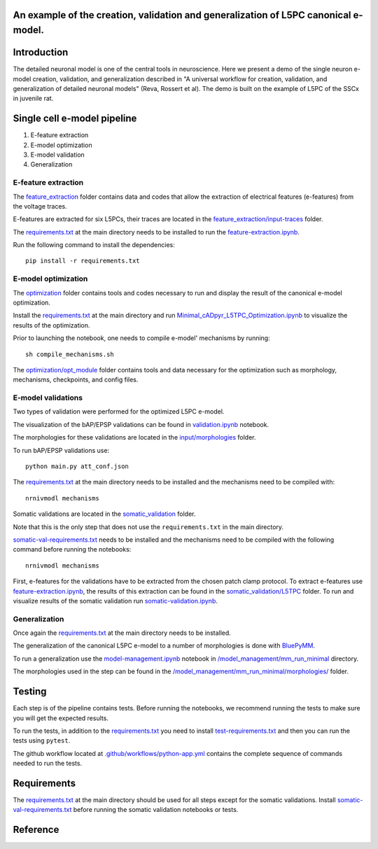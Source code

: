 An example of the creation, validation and generalization of L5PC canonical e-model. 
-----------------------

|build| |black|

Introduction
---------

The detailed neuronal model is one of the central tools in neuroscience. Here we present a demo of the single neuron e-model creation, validation, and generalization described in "A universal workflow for creation, validation, and generalization of detailed neuronal models" (Reva, Rossert et al). The demo is built on the example of L5PC of the SSCx in juvenile rat. 

Single cell e-model pipeline
---------
1. E-feature extraction
2. E-model optimization
3. E-model validation
4. Generalization

E-feature extraction
________
The `feature_extraction <https://github.com/BlueBrain/SSCxEModelExamples/tree/main/feature_extraction>`_ folder contains data and codes that allow the extraction of electrical features (e-features) from the voltage traces.

E-features are extracted for six L5PCs, their traces are located in the `feature_extraction/input-traces <https://github.com/BlueBrain/SSCxEModelExamples/tree/main/feature_extraction/input-traces>`_ folder.

The `requirements.txt <https://github.com/BlueBrain/SSCxEModelExamples/blob/main/requirements.txt>`_ at the main directory needs to be installed to run the `feature-extraction.ipynb <https://github.com/BlueBrain/SSCxEModelExamples/blob/main/feature_extraction/feature-extraction.ipynb>`_.

Run the following command to install the dependencies::

    pip install -r requirements.txt

E-model optimization
________

The `optimization <https://github.com/BlueBrain/SSCxEModelExamples/tree/main/optimization>`_ folder contains tools and codes necessary to run and display the result of the canonical e-model optimization.

Install the `requirements.txt <https://github.com/BlueBrain/SSCxEModelExamples/blob/main/requirements.txt>`_ at the main directory and run `Minimal_cADpyr_L5TPC_Optimization.ipynb <https://github.com/BlueBrain/SSCxEModelExamples/blob/main/optimization/Minimal_cADpyr_L5TPC_Optimization.ipynb>`_ to visualize the results of the optimization.

Prior to launching the notebook, one needs to compile e-model' mechanisms by running::

    sh compile_mechanisms.sh

The `optimization/opt_module <https://github.com/BlueBrain/SSCxEModelExamples/tree/main/optimization/opt_module>`_ folder contains tools and data necessary for the optimization such as morphology, mechanisms, checkpoints, and config files.

E-model validations
_________
Two types of validation were performed for the optimized L5PC e-model.

The visualization of the bAP/EPSP validations can be found in `validation.ipynb <https://github.com/BlueBrain/SSCxEModelExamples/blob/main/validation/validation.ipynb>`_ notebook.

The morphologies for these validations are located in the `input/morphologies <https://github.com/BlueBrain/SSCxEModelExamples/tree/main/validation/input/morphologies>`_ folder.

To run bAP/EPSP validations use:: 

  python main.py att_conf.json

The `requirements.txt <https://github.com/BlueBrain/SSCxEModelExamples/blob/main/requirements.txt>`_ at the main directory needs to be installed and the mechanisms need to be compiled with::

  nrnivmodl mechanisms

Somatic validations are located in the `somatic_validation <https://github.com/BlueBrain/SSCxEModelExamples/tree/main/somatic_validation>`_ folder.

Note that this is the only step that does not use the ``requirements.txt`` in the main directory.

`somatic-val-requirements.txt <https://github.com/BlueBrain/SSCxEModelExamples/blob/main/somatic_validation/somatic-val-requirements.txt>`_ needs to be installed and the mechanisms need to be compiled with the following command before running the notebooks:: 

  nrnivmodl mechanisms 
  
First, e-features for the validations have to be extracted from the chosen patch clamp protocol. To extract e-features use `feature-extraction.ipynb <https://github.com/BlueBrain/SSCxEModelExamples/blob/main/somatic_validation/feature-extraction.ipynb>`_, the results of this extraction can be found in the `somatic_validation/L5TPC <https://github.com/BlueBrain/SSCxEModelExamples/tree/main/somatic_validation/L5TPC>`_ folder. To run and visualize results of the somatic validation run `somatic-validation.ipynb <https://github.com/BlueBrain/SSCxEModelExamples/blob/main/somatic_validation/somatic-validation.ipynb>`_.

Generalization
______________

Once again the `requirements.txt <https://github.com/BlueBrain/SSCxEModelExamples/blob/main/requirements.txt>`_ at the main directory needs to be installed.

The generalization of the canonical L5PC e-model to a number of morphologies is done with `BluePyMM <https://github.com/BlueBrain/BluePyMM>`_.

To run a generalization use the `model-management.ipynb <https://github.com/BlueBrain/SSCxEModelExamples/blob/main/model_management/mm_run_minimal/model-management.ipynb>`_ notebook in `/model_management/mm_run_minimal <https://github.com/BlueBrain/SSCxEModelExamples/tree/main/model_management/mm_run_minimal>`_ directory.

The morphologies used in the step can be found in the `/model_management/mm_run_minimal/morphologies/ <https://github.com/BlueBrain/SSCxEModelExamples/tree/main/model_management/mm_run_minimal/morphologies>`_ folder.


Testing
---------

Each step is of the pipeline contains tests.
Before running the notebooks, we recommend running the tests to make sure you will get the expected results.

To run the tests, in addition to the `requirements.txt <https://github.com/BlueBrain/SSCxEModelExamples/blob/main/requirements.txt>`_ you need to install `test-requirements.txt <https://github.com/BlueBrain/SSCxEModelExamples/blob/main/test-requirements.txt>`_ and then you can run the tests using ``pytest``.

The github workflow located at `.github/workflows/python-app.yml <https://github.com/BlueBrain/SSCxEModelExamples/blob/main/.github/workflows/python-app.yml>`_ contains the complete sequence of commands needed to run the tests.


Requirements
---------

The `requirements.txt <https://github.com/BlueBrain/SSCxEModelExamples/blob/main/requirements.txt>`_ at the main directory should be used for all steps except for the somatic validations.
Install `somatic-val-requirements.txt <https://github.com/BlueBrain/SSCxEModelExamples/blob/main/somatic_validation/somatic-val-requirements.txt>`_ before running the somatic validation notebooks or tests.


Reference
---------

.. |build| image:: https://github.com/BlueBrain/SSCxEModelExamples/actions/workflows/python-app.yml/badge.svg
                :target: https://github.com/BlueBrain/SSCxEModelExamples/actions/workflows/python-app.yml
                :alt: Build Status
.. |black| image:: https://img.shields.io/badge/code%20style-black-000000.svg
   :target: https://github.com/psf/black
